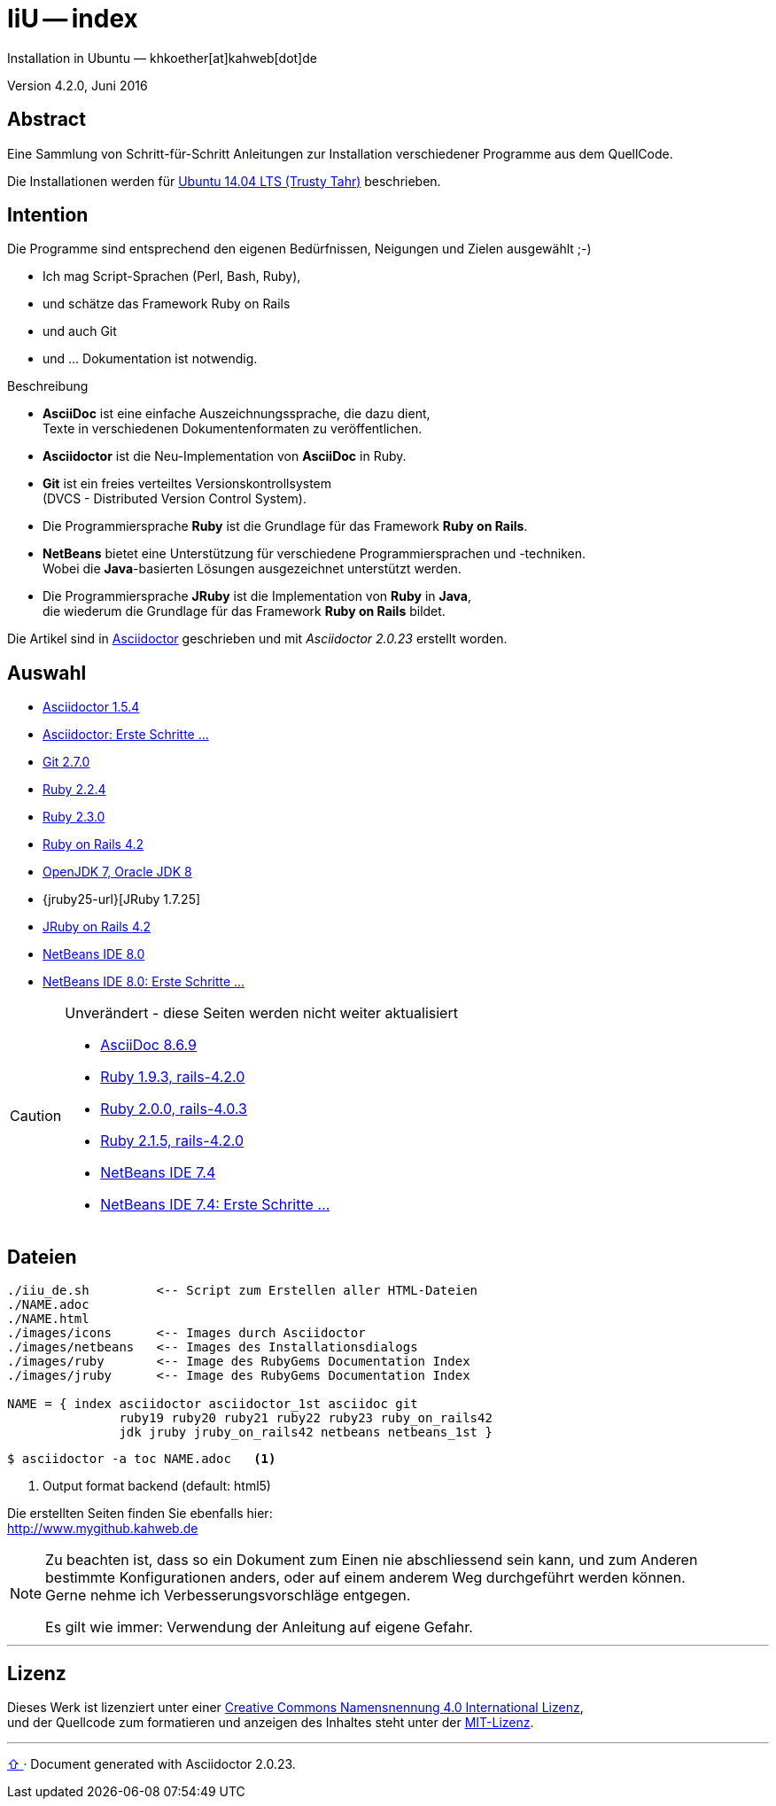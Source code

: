 IiU -- index
============
Installation in Ubuntu — khkoether[at]kahweb[dot]de

:middot: &middot;
:icons:
:Author Initials: khk
:creativecommons-url:  http://creativecommons.org/licenses/by/4.0/deed.de
:mit-url:              http://opensource.org/licenses/mit-license.php
:ubuntu-url:           http://www.ubuntu.com/

:index-url:            link:index.html
:asciidoc-url:         link:asciidoc.html
:asciidoctor-url:      link:asciidoctor.html
:asciidoctor_1st-url:  link:asciidoctor_1st.html
:git-url:              link:git.html
:jdk-url:              link:jdk.html
:netbeans7-url:        link:netbeans7.html
:netbeans7_1st-url:    link:netbeans7_1st.html
:netbeans8-url:        link:netbeans8.html
:netbeans8_1st-url:    link:netbeans8_1st.html
:ruby19-url:           link:ruby19.html
:ruby20-url:           link:ruby20.html
:ruby21_1st-url:       link:ruby21_1st.html
:ruby21-url:           link:ruby21.html
:ruby22-url:           link:ruby22.html
:ruby23-url:           link:ruby23.html
:ruby_on_rails42-url:  link:ruby_on_rails42.html
:jruby24-url:          link:jruby.html
:jruby_on_rails42-url: link:jruby_on_rails42.html


Version 4.2.0, Juni 2016


Abstract
--------
Eine Sammlung von Schritt-für-Schritt Anleitungen zur Installation
verschiedener Programme aus dem QuellCode.

Die Installationen werden für {ubuntu-url}[Ubuntu 14.04 LTS (Trusty Tahr)] beschrieben.


Intention
---------
Die Programme sind entsprechend den eigenen Bedürfnissen, Neigungen
und Zielen ausgewählt ;-)

- Ich mag Script-Sprachen (Perl, Bash, Ruby),
- und schätze das Framework Ruby on Rails
- und auch Git
- und ... Dokumentation ist notwendig.

.Beschreibung
* *AsciiDoc* ist eine einfache Auszeichnungssprache, die dazu dient, +
   Texte in verschiedenen Dokumentenformaten zu veröffentlichen. +
* *Asciidoctor* ist die Neu-Implementation von *AsciiDoc* in Ruby.
* *Git* ist ein freies verteiltes Versionskontrollsystem +
   (DVCS - Distributed Version Control System).
* Die Programmiersprache *Ruby* ist die Grundlage für das Framework
   *Ruby on Rails*.
* *NetBeans* bietet eine Unterstützung für verschiedene Programmiersprachen
   und -techniken. +
   Wobei die *Java*-basierten Lösungen ausgezeichnet unterstützt werden.
* Die Programmiersprache *JRuby* ist die Implementation von *Ruby* in *Java*, +
   die wiederum die Grundlage für das Framework *Ruby on Rails* bildet.

Die Artikel sind in http://asciidoctor.org/[Asciidoctor] geschrieben
und mit _Asciidoctor {asciidoctor-version}_ erstellt worden.

Auswahl
-------
* {asciidoctor-url}[Asciidoctor 1.5.4]
* {asciidoctor_1st-url}[Asciidoctor: Erste Schritte &hellip;]
* {git-url}[Git 2.7.0]
* {ruby22-url}[Ruby 2.2.4]
* {ruby23-url}[Ruby 2.3.0]
* {ruby_on_rails42-url}[Ruby on Rails 4.2]
* {jdk-url}[OpenJDK 7, Oracle JDK 8]
* {jruby25-url}[JRuby 1.7.25]
* {jruby_on_rails42-url}[JRuby on Rails 4.2]
* {netbeans8-url}[NetBeans IDE 8.0]
* {netbeans8_1st-url}[NetBeans IDE 8.0: Erste Schritte &hellip;]

[CAUTION]
====
.Unverändert - diese Seiten werden nicht weiter aktualisiert
* {asciidoc-url}[AsciiDoc 8.6.9]
* {ruby19-url}[Ruby 1.9.3, rails-4.2.0]
* {ruby20-url}[Ruby 2.0.0, rails-4.0.3]
* {ruby21-url}[Ruby 2.1.5, rails-4.2.0]
* {netbeans7-url}[NetBeans IDE 7.4]
* {netbeans7_1st-url}[NetBeans IDE 7.4: Erste Schritte &hellip;]
====


Dateien
-------
....
./iiu_de.sh         <-- Script zum Erstellen aller HTML-Dateien
./NAME.adoc
./NAME.html
./images/icons      <-- Images durch Asciidoctor
./images/netbeans   <-- Images des Installationsdialogs
./images/ruby       <-- Image des RubyGems Documentation Index
./images/jruby      <-- Image des RubyGems Documentation Index

NAME = { index asciidoctor asciidoctor_1st asciidoc git
               ruby19 ruby20 ruby21 ruby22 ruby23 ruby_on_rails42
               jdk jruby jruby_on_rails42 netbeans netbeans_1st }
....

----
$ asciidoctor -a toc NAME.adoc   <1>
----
<1> Output format backend (default: html5)


Die erstellten Seiten finden Sie ebenfalls hier: +
http://www.mygithub.kahweb.de


[NOTE]
====
Zu beachten ist, dass so ein Dokument zum Einen nie abschliessend
sein kann, und zum Anderen bestimmte Konfigurationen anders, oder
auf einem anderem Weg durchgeführt werden können. +
Gerne nehme ich Verbesserungsvorschläge entgegen.

Es gilt wie immer: Verwendung der Anleitung auf eigene Gefahr.
====




'''

Lizenz
------
Dieses Werk ist lizenziert unter einer
{creativecommons-url}[Creative Commons Namensnennung 4.0 International Lizenz], +
und der Quellcode zum formatieren und anzeigen des Inhaltes steht unter der {mit-url}[MIT-Lizenz].




'''

+++
<a href="#top" title="zum Seitenanfang">
  <span>&#8679;</span>
</a>
+++
[small]#&middot; Document generated with Asciidoctor {asciidoctor-version}.#
